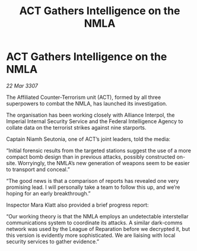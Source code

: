 :PROPERTIES:
:ID:       aeb723f9-181a-47f5-ad7e-5784deacdc9b
:END:
#+title: ACT Gathers Intelligence on the NMLA
#+filetags: :galnet:

* ACT Gathers Intelligence on the NMLA

/22 Mar 3307/

The Affiliated Counter-Terrorism unit (ACT), formed by all three superpowers to combat the NMLA, has launched its investigation. 

The organisation has been working closely with Alliance Interpol, the Imperial Internal Security Service and the Federal Intelligence Agency to collate data on the terrorist strikes against nine starports. 

Captain Niamh Seutonia, one of ACT’s joint leaders, told the media: 

“Initial forensic results from the targeted stations suggest the use of a more compact bomb design than in previous attacks, possibly constructed on-site. Worryingly, the NMLA’s new generation of weapons seem to be easier to transport and conceal.” 

“The good news is that a comparison of reports has revealed one very promising lead. I will personally take a team to follow this up, and we’re hoping for an early breakthrough.” 

Inspector Mara Klatt also provided a brief progress report: 

“Our working theory is that the NMLA employs an undetectable interstellar communications system to coordinate its attacks. A similar dark-comms network was used by the League of Reparation before we decrypted it, but this version is evidently more sophisticated. We are liaising with local security services to gather evidence.”
